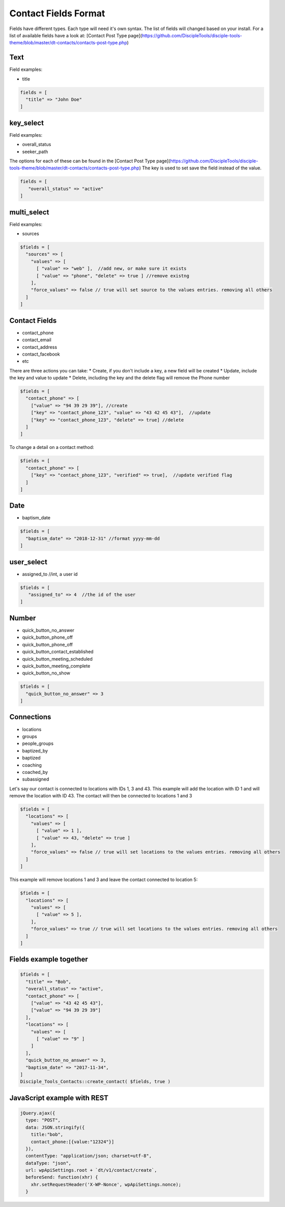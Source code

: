 Contact Fields Format
=====================

Fields have different types. Each type will need it's own syntax.
The list of fields will changed based on your install. For a list of available fields have a look at: [Contact Post Type page](https://github.com/DiscipleTools/disciple-tools-theme/blob/master/dt-contacts/contacts-post-type.php)

Text
----

Field examples:

* title

.. code:: php

  fields = [
    "title" => "John Doe" 
  ]


key_select
----------

Field examples:

* overall_status
* seeker_path

The options for each of these can be found in the [Contact Post Type page](https://github.com/DiscipleTools/disciple-tools-theme/blob/master/dt-contacts/contacts-post-type.php)
The key is used to set save the field instead of the value.

.. code:: php

  fields = [
     "overall_status" => "active"
  ]


multi_select
------------

Field examples:

* sources
 
.. code:: php

  $fields = [
    "sources" => [
      "values" => [ 
        [ "value" => "web" ],  //add new, or make sure it exists
        [ "value" => "phone", "delete" => true ] //remove existng
      ],
      "force_values" => false // true will set source to the values entries. removing all others
    ]
  ]

Contact Fields
--------------
* contact_phone
* contact_email
* contact_address
* contact_facebook
* etc

There are three actions you can take:
* Create, if you don't include a key, a new field will be created
* Update, include the key and value to update
* Delete, including the key and the delete flag will remove the Phone number

.. code:: php

  $fields = [
    "contact_phone" => [
      ["value" => "94 39 29 39"], //create
      ["key" => "contact_phone_123", "value" => "43 42 45 43"],  //update
      ["key" => "contact_phone_123", "delete" => true] //delete
    ] 
  ]
  
To change a detail on a contact method:

.. code:: php

  $fields = [
    "contact_phone" => [
      ["key" => "contact_phone_123", "verified" => true],  //update verified flag
    ]
  ]


Date
----

* baptism_date

.. code:: php

  $fields = [
    "baptism_date" => "2018-12-31" //format yyyy-mm-dd
  ]


user_select
-----------

* assigned_to //int, a user id

.. code:: php

  $fields = [
     "assigned_to" => 4  //the id of the user
  ]


Number
------

* quick_button_no_answer
* quick_button_phone_off
* quick_button_phone_off
* quick_button_contact_established
* quick_button_meeting_scheduled
* quick_button_meeting_complete
* quick_button_no_show

.. code:: php

  $fields = [
    "quick_button_no_answer" => 3
  ]


Connections
-----------

* locations
* groups
* people_groups
* baptized_by
* baptized 
* coaching 
* coached_by
* subassigned

Let's say our contact is connected to locations with IDs 1, 3 and 43.
This example will add the location with ID 1 and will remove the location with ID 43. The contact will then be connected to locations 1 and 3

.. code:: php

  $fields = [
    "locations" => [
      "values" => [ 
        [ "value" => 1 ],
        [ "value" => 43, "delete" => true ]
      ],
      "force_values" => false // true will set locations to the values entries. removing all others
    ]
  ]

This example will remove locations 1 and 3 and leave the contact connected to location 5:

.. code:: php

  $fields = [
    "locations" => [
      "values" => [ 
        [ "value" => 5 ],
      ],
      "force_values" => true // true will set locations to the values entries. removing all others
    ]
  ]



Fields example together
-----------------------

.. code:: php

  $fields = [
    "title" => "Bob",
    "overall_status" => "active",
    "contact_phone" => [
      ["value" => "43 42 45 43"],
      ["value" => "94 39 29 39"]
    ],
    "locations" => [ 
      "values" => [
        [ "value" => "9" ]
      ]
    ],
    "quick_button_no_answer" => 3,
    "baptism_date" => "2017-11-34",
  ]
  Disciple_Tools_Contacts::create_contact( $fields, true )

JavaScript example with REST
----------------------------

.. code:: javascript

  jQuery.ajax({
    type: "POST",
    data: JSON.stringify({
      title:"bob", 
      contact_phone:[{value:"12324"}]
    }),
    contentType: "application/json; charset=utf-8",
    dataType: "json",
    url: wpApiSettings.root + `dt/v1/contact/create`,
    beforeSend: function(xhr) {
      xhr.setRequestHeader('X-WP-Nonce', wpApiSettings.nonce);
    }                

